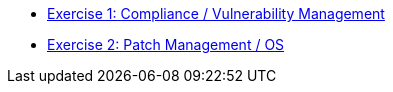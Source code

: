 * xref:1-compliance/README.adoc[Exercise 1: Compliance / Vulnerability Management]

* xref:2-patching/README.adoc[Exercise 2: Patch Management / OS]

